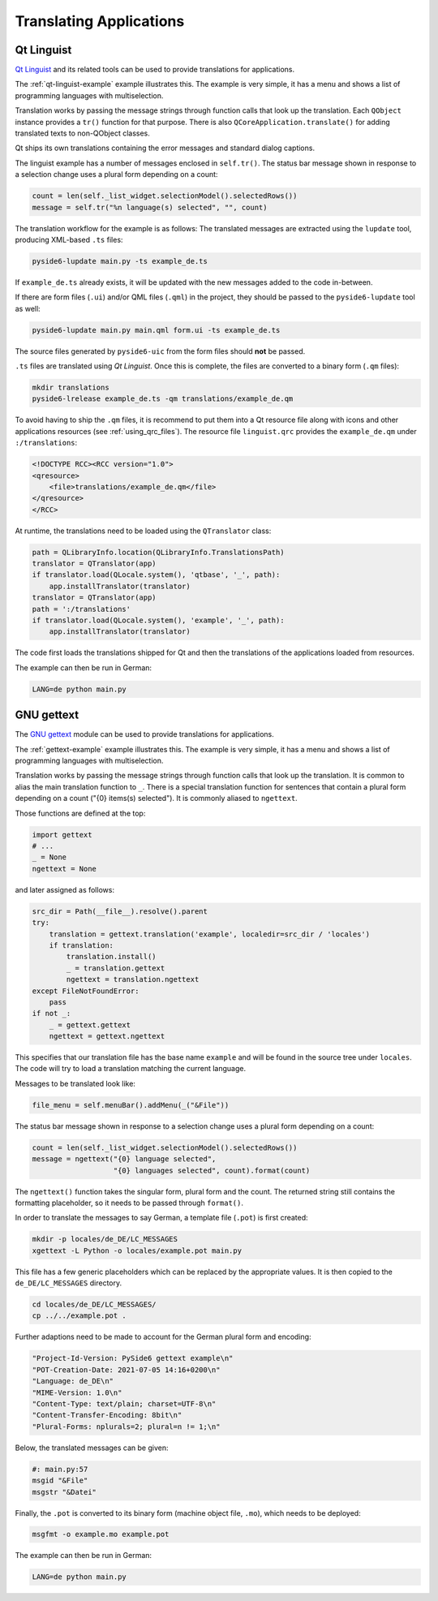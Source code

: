 .. _translations:

Translating Applications
========================

.. image:: translations.png
   :alt: Translation Image

Qt Linguist
-----------

`Qt Linguist`_ and
its related tools can be used to provide translations for applications.

The :ref:`qt-linguist-example` example illustrates this. The example is
very simple, it has a menu and shows a list of programming languages with
multiselection.

Translation works by passing the message strings through function calls that
look up the translation. Each ``QObject`` instance provides a ``tr()``
function for that purpose. There is also ``QCoreApplication.translate()``
for adding translated texts to non-QObject classes.

Qt ships its own translations containing the error messages and standard
dialog captions.

The linguist example has a number of messages enclosed in ``self.tr()``.
The status bar message shown in response to a selection change uses
a plural form depending on a count:

.. code-block:: python

    count = len(self._list_widget.selectionModel().selectedRows())
    message = self.tr("%n language(s) selected", "", count)

The translation workflow for the example is as follows:
The translated messages are extracted using the ``lupdate`` tool,
producing XML-based ``.ts`` files:

.. code-block:: bash

    pyside6-lupdate main.py -ts example_de.ts

If ``example_de.ts`` already exists, it will be updated with the new
messages added to the code in-between.

If there are form files (``.ui``) and/or QML files (``.qml``) in the project,
they should be passed to the ``pyside6-lupdate`` tool as well:

.. code-block:: bash

    pyside6-lupdate main.py main.qml form.ui -ts example_de.ts

The source files generated by ``pyside6-uic`` from the form files
should **not** be passed.

``.ts`` files are translated using *Qt Linguist*. Once this is complete,
the files are converted to a binary form (``.qm`` files):

.. code-block:: bash

    mkdir translations
    pyside6-lrelease example_de.ts -qm translations/example_de.qm

To avoid having to ship the ``.qm`` files, it is recommend
to put them into a Qt resource file along with icons and other
applications resources (see :ref:`using_qrc_files`).
The resource file ``linguist.qrc`` provides the ``example_de.qm``
under ``:/translations``:

.. code-block:: xml

    <!DOCTYPE RCC><RCC version="1.0">
    <qresource>
        <file>translations/example_de.qm</file>
    </qresource>
    </RCC>

At runtime, the translations need to be loaded using the ``QTranslator`` class:

.. code-block:: python

    path = QLibraryInfo.location(QLibraryInfo.TranslationsPath)
    translator = QTranslator(app)
    if translator.load(QLocale.system(), 'qtbase', '_', path):
        app.installTranslator(translator)
    translator = QTranslator(app)
    path = ':/translations'
    if translator.load(QLocale.system(), 'example', '_', path):
        app.installTranslator(translator)

The code first loads the translations shipped for Qt and then
the translations of the applications loaded from resources.

The example can then be run in German:

.. code-block:: bash

    LANG=de python main.py

.. _Qt Linguist: https://doc.qt.io/qt-6/qtlinguist-index.html

GNU gettext
-----------

The `GNU gettext`_ module
can be used to provide translations for applications.

The :ref:`gettext-example` example illustrates this. The example is
very simple, it has a menu and shows a list of programming languages with
multiselection.

Translation works by passing the message strings through function calls that
look up the translation. It is common to alias the main translation function
to ``_``. There is a special translation function for sentences that contain
a plural form depending on a count ("{0} items(s) selected"). It is commonly
aliased to ``ngettext``.

Those functions are defined at the top:

.. code-block:: python

    import gettext
    # ...
    _ = None
    ngettext = None

and later assigned as follows:

.. code-block:: python

    src_dir = Path(__file__).resolve().parent
    try:
        translation = gettext.translation('example', localedir=src_dir / 'locales')
        if translation:
            translation.install()
            _ = translation.gettext
            ngettext = translation.ngettext
    except FileNotFoundError:
        pass
    if not _:
        _ = gettext.gettext
        ngettext = gettext.ngettext

This specifies that our translation file has the base name ``example`` and
will be found in the source tree under ``locales``. The code will try
to load a translation matching the current language.

Messages to be translated look like:

.. code-block:: python

    file_menu = self.menuBar().addMenu(_("&File"))

The status bar message shown in response to a selection change uses
a plural form depending on a count:

.. code-block:: python

    count = len(self._list_widget.selectionModel().selectedRows())
    message = ngettext("{0} language selected",
                       "{0} languages selected", count).format(count)

The ``ngettext()`` function takes the singular form, plural form and the count.
The returned string still contains the formatting placeholder, so it needs
to be passed through ``format()``.

In order to translate the messages to say German, a template file (``.pot``)
is first created:

.. code-block:: bash

    mkdir -p locales/de_DE/LC_MESSAGES
    xgettext -L Python -o locales/example.pot main.py

This file has a few generic placeholders which can be replaced by the
appropriate values. It is then copied to the ``de_DE/LC_MESSAGES`` directory.

.. code-block:: bash

    cd locales/de_DE/LC_MESSAGES/
    cp ../../example.pot .

Further adaptions need to be made to account for the German plural
form and encoding:

.. code-block::

    "Project-Id-Version: PySide6 gettext example\n"
    "POT-Creation-Date: 2021-07-05 14:16+0200\n"
    "Language: de_DE\n"
    "MIME-Version: 1.0\n"
    "Content-Type: text/plain; charset=UTF-8\n"
    "Content-Transfer-Encoding: 8bit\n"
    "Plural-Forms: nplurals=2; plural=n != 1;\n"

Below, the translated messages can be given:

.. code-block::

    #: main.py:57
    msgid "&File"
    msgstr "&Datei"

Finally, the ``.pot`` is converted to its binary form (machine object file,
``.mo``), which needs to be deployed:

.. code-block:: bash

    msgfmt -o example.mo example.pot

The example can then be run in German:

.. code-block:: bash

    LANG=de python main.py

.. _GNU gettext: https://docs.python.org/3/library/gettext.html
